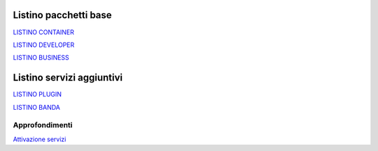 -----------------------
Listino pacchetti base
-----------------------

`LISTINO CONTAINER </listino_container>`_


`LISTINO DEVELOPER </listino_developer>`_


`LISTINO BUSINESS </listino_business>`_

---------------------------
Listino servizi aggiuntivi
---------------------------

`LISTINO PLUGIN </listino_plugin>`_


`LISTINO BANDA </listino_banda>`_



Approfondimenti
*****************

`Attivazione servizi </attivazione_servizi>`_
